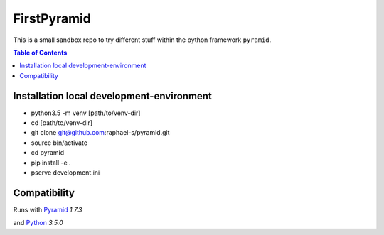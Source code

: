 FirstPyramid
============


This is a small sandbox repo to try different stuff within the python framework ``pyramid``.

.. image:: http://media2.giphy.com/media/PGaqD2ZQEcX4Y/giphy.gif
   :scale: 50 %

.. contents:: Table of Contents

Installation local development-environment
------------------------------------------

- python3.5 -m venv [path/to/venv-dir]

- cd [path/to/venv-dir]

- git clone git@github.com:raphael-s/pyramid.git

- source bin/activate

- cd pyramid

- pip install -e .

- pserve development.ini


Compatibility
-------------

Runs with `Pyramid <https://trypyramid.com/>`_ `1.7.3`

and `Python <https://www.python.org/>`_ `3.5.0`
